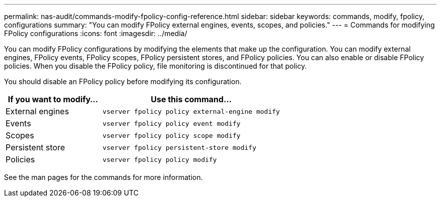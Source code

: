 ---
permalink: nas-audit/commands-modify-fpolicy-config-reference.html
sidebar: sidebar
keywords: commands, modify, fpolicy, configurations
summary: "You can modify FPolicy external engines, events, scopes, and policies."
---
= Commands for modifying FPolicy configurations
:icons: font
:imagesdir: ../media/

// 15-April-2024 ONTAPDOC-1605

[.lead]

You can modify FPolicy configurations by modifying the elements that make up the configuration. You can modify external engines, FPolicy events, FPolicy scopes, FPolicy persistent stores, and FPolicy policies. You can also enable or disable FPolicy policies. When you disable the FPolicy policy, file monitoring is discontinued for that policy.

You should disable an FPolicy policy before modifying its configuration.

[cols="35,65"]
|===

h| If you want to modify... h| Use this command...
a|
External engines
a|
`vserver fpolicy policy external-engine modify`
a|
Events
a|
`vserver fpolicy policy event modify`
a|
Scopes
a|
`vserver fpolicy policy scope modify`
a|
Persistent store
a|
`vserver fpolicy persistent-store modify` 
a|
Policies
a|
`vserver fpolicy policy modify`
|===

See the man pages for the commands for more information.
